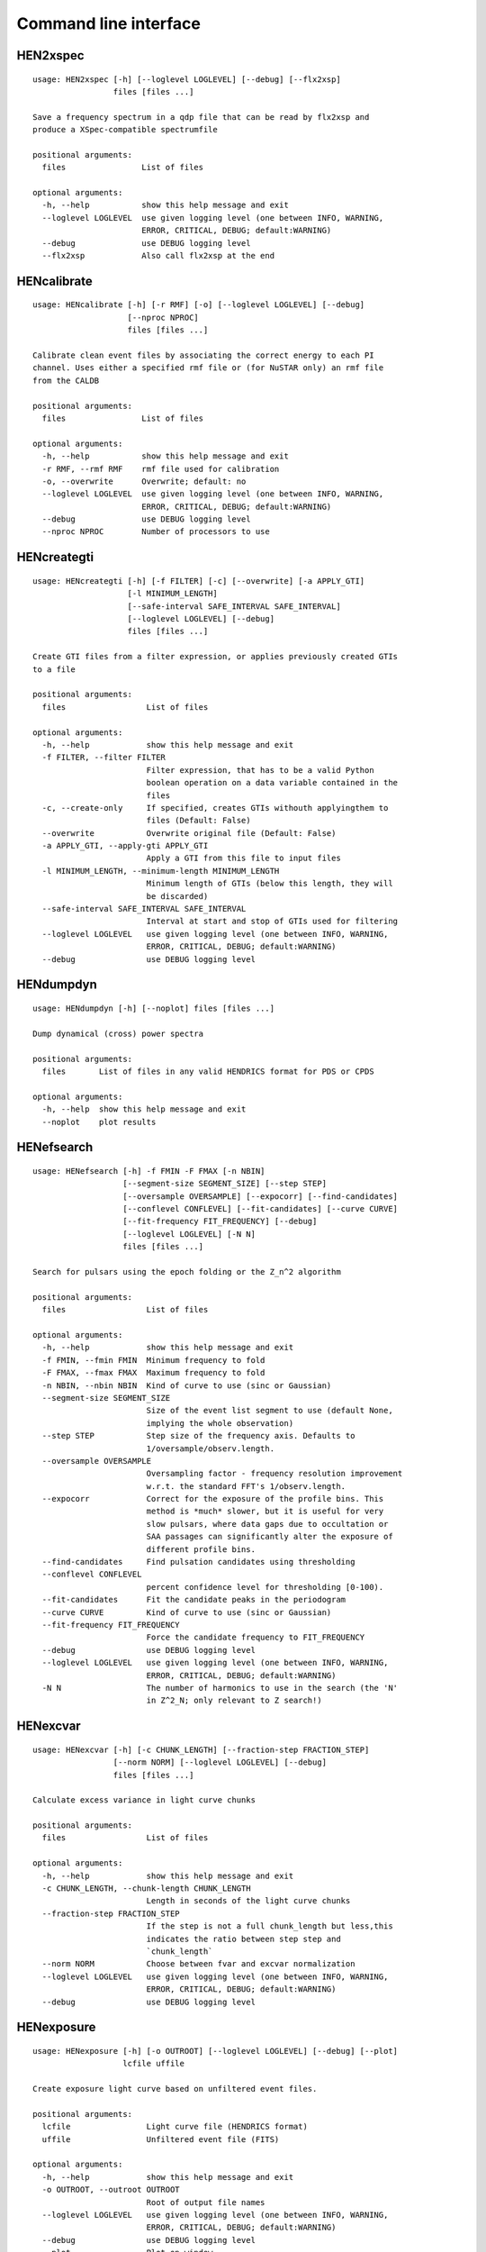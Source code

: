 Command line interface
======================

HEN2xspec
---------

::

    usage: HEN2xspec [-h] [--loglevel LOGLEVEL] [--debug] [--flx2xsp]
                     files [files ...]

    Save a frequency spectrum in a qdp file that can be read by flx2xsp and
    produce a XSpec-compatible spectrumfile

    positional arguments:
      files                List of files

    optional arguments:
      -h, --help           show this help message and exit
      --loglevel LOGLEVEL  use given logging level (one between INFO, WARNING,
                           ERROR, CRITICAL, DEBUG; default:WARNING)
      --debug              use DEBUG logging level
      --flx2xsp            Also call flx2xsp at the end


HENcalibrate
------------

::

    usage: HENcalibrate [-h] [-r RMF] [-o] [--loglevel LOGLEVEL] [--debug]
                        [--nproc NPROC]
                        files [files ...]

    Calibrate clean event files by associating the correct energy to each PI
    channel. Uses either a specified rmf file or (for NuSTAR only) an rmf file
    from the CALDB

    positional arguments:
      files                List of files

    optional arguments:
      -h, --help           show this help message and exit
      -r RMF, --rmf RMF    rmf file used for calibration
      -o, --overwrite      Overwrite; default: no
      --loglevel LOGLEVEL  use given logging level (one between INFO, WARNING,
                           ERROR, CRITICAL, DEBUG; default:WARNING)
      --debug              use DEBUG logging level
      --nproc NPROC        Number of processors to use


HENcreategti
------------

::

    usage: HENcreategti [-h] [-f FILTER] [-c] [--overwrite] [-a APPLY_GTI]
                        [-l MINIMUM_LENGTH]
                        [--safe-interval SAFE_INTERVAL SAFE_INTERVAL]
                        [--loglevel LOGLEVEL] [--debug]
                        files [files ...]

    Create GTI files from a filter expression, or applies previously created GTIs
    to a file

    positional arguments:
      files                 List of files

    optional arguments:
      -h, --help            show this help message and exit
      -f FILTER, --filter FILTER
                            Filter expression, that has to be a valid Python
                            boolean operation on a data variable contained in the
                            files
      -c, --create-only     If specified, creates GTIs withouth applyingthem to
                            files (Default: False)
      --overwrite           Overwrite original file (Default: False)
      -a APPLY_GTI, --apply-gti APPLY_GTI
                            Apply a GTI from this file to input files
      -l MINIMUM_LENGTH, --minimum-length MINIMUM_LENGTH
                            Minimum length of GTIs (below this length, they will
                            be discarded)
      --safe-interval SAFE_INTERVAL SAFE_INTERVAL
                            Interval at start and stop of GTIs used for filtering
      --loglevel LOGLEVEL   use given logging level (one between INFO, WARNING,
                            ERROR, CRITICAL, DEBUG; default:WARNING)
      --debug               use DEBUG logging level


HENdumpdyn
----------

::

    usage: HENdumpdyn [-h] [--noplot] files [files ...]

    Dump dynamical (cross) power spectra

    positional arguments:
      files       List of files in any valid HENDRICS format for PDS or CPDS

    optional arguments:
      -h, --help  show this help message and exit
      --noplot    plot results


HENefsearch
-----------

::

    usage: HENefsearch [-h] -f FMIN -F FMAX [-n NBIN]
                       [--segment-size SEGMENT_SIZE] [--step STEP]
                       [--oversample OVERSAMPLE] [--expocorr] [--find-candidates]
                       [--conflevel CONFLEVEL] [--fit-candidates] [--curve CURVE]
                       [--fit-frequency FIT_FREQUENCY] [--debug]
                       [--loglevel LOGLEVEL] [-N N]
                       files [files ...]

    Search for pulsars using the epoch folding or the Z_n^2 algorithm

    positional arguments:
      files                 List of files

    optional arguments:
      -h, --help            show this help message and exit
      -f FMIN, --fmin FMIN  Minimum frequency to fold
      -F FMAX, --fmax FMAX  Maximum frequency to fold
      -n NBIN, --nbin NBIN  Kind of curve to use (sinc or Gaussian)
      --segment-size SEGMENT_SIZE
                            Size of the event list segment to use (default None,
                            implying the whole observation)
      --step STEP           Step size of the frequency axis. Defaults to
                            1/oversample/observ.length.
      --oversample OVERSAMPLE
                            Oversampling factor - frequency resolution improvement
                            w.r.t. the standard FFT's 1/observ.length.
      --expocorr            Correct for the exposure of the profile bins. This
                            method is *much* slower, but it is useful for very
                            slow pulsars, where data gaps due to occultation or
                            SAA passages can significantly alter the exposure of
                            different profile bins.
      --find-candidates     Find pulsation candidates using thresholding
      --conflevel CONFLEVEL
                            percent confidence level for thresholding [0-100).
      --fit-candidates      Fit the candidate peaks in the periodogram
      --curve CURVE         Kind of curve to use (sinc or Gaussian)
      --fit-frequency FIT_FREQUENCY
                            Force the candidate frequency to FIT_FREQUENCY
      --debug               use DEBUG logging level
      --loglevel LOGLEVEL   use given logging level (one between INFO, WARNING,
                            ERROR, CRITICAL, DEBUG; default:WARNING)
      -N N                  The number of harmonics to use in the search (the 'N'
                            in Z^2_N; only relevant to Z search!)


HENexcvar
---------

::

    usage: HENexcvar [-h] [-c CHUNK_LENGTH] [--fraction-step FRACTION_STEP]
                     [--norm NORM] [--loglevel LOGLEVEL] [--debug]
                     files [files ...]

    Calculate excess variance in light curve chunks

    positional arguments:
      files                 List of files

    optional arguments:
      -h, --help            show this help message and exit
      -c CHUNK_LENGTH, --chunk-length CHUNK_LENGTH
                            Length in seconds of the light curve chunks
      --fraction-step FRACTION_STEP
                            If the step is not a full chunk_length but less,this
                            indicates the ratio between step step and
                            `chunk_length`
      --norm NORM           Choose between fvar and excvar normalization
      --loglevel LOGLEVEL   use given logging level (one between INFO, WARNING,
                            ERROR, CRITICAL, DEBUG; default:WARNING)
      --debug               use DEBUG logging level


HENexposure
-----------

::

    usage: HENexposure [-h] [-o OUTROOT] [--loglevel LOGLEVEL] [--debug] [--plot]
                       lcfile uffile

    Create exposure light curve based on unfiltered event files.

    positional arguments:
      lcfile                Light curve file (HENDRICS format)
      uffile                Unfiltered event file (FITS)

    optional arguments:
      -h, --help            show this help message and exit
      -o OUTROOT, --outroot OUTROOT
                            Root of output file names
      --loglevel LOGLEVEL   use given logging level (one between INFO, WARNING,
                            ERROR, CRITICAL, DEBUG; default:WARNING)
      --debug               use DEBUG logging level
      --plot                Plot on window


HENfake
-------

::

    usage: HENfake [-h] [-e EVENT_LIST] [-l LC] [-c CTRATE] [-o OUTNAME]
                   [-i INSTRUMENT] [-m MISSION] [--tstart TSTART] [--tstop TSTOP]
                   [--mjdref MJDREF] [--deadtime DEADTIME [DEADTIME ...]]
                   [--loglevel LOGLEVEL] [--debug]

    Create an event file in FITS format from an event list, or simulating it. If
    input event list is not specified, generates the events randomly

    optional arguments:
      -h, --help            show this help message and exit
      -e EVENT_LIST, --event-list EVENT_LIST
                            File containint event list
      -l LC, --lc LC        File containing light curve
      -c CTRATE, --ctrate CTRATE
                            Count rate for simulated events
      -o OUTNAME, --outname OUTNAME
                            Output file name
      -i INSTRUMENT, --instrument INSTRUMENT
                            Instrument name
      -m MISSION, --mission MISSION
                            Mission name
      --tstart TSTART       Start time of the observation (s from MJDREF)
      --tstop TSTOP         End time of the observation (s from MJDREF)
      --mjdref MJDREF       Reference MJD
      --deadtime DEADTIME [DEADTIME ...]
                            Dead time magnitude. Can be specified as a single
                            number, or two. In this last case, the second value is
                            used as sigma of the dead time distribution
      --loglevel LOGLEVEL   use given logging level (one between INFO, WARNING,
                            ERROR, CRITICAL, DEBUG; default:WARNING)
      --debug               use DEBUG logging level


HENfspec
--------

::

    usage: HENfspec [-h] [-b BINTIME] [-r REBIN] [-f FFTLEN] [-k KIND]
                    [--norm NORM] [--noclobber] [-o OUTROOT] [--loglevel LOGLEVEL]
                    [--nproc NPROC] [--back BACK] [--debug] [--save-dyn]
                    files [files ...]

    Create frequency spectra (PDS, CPDS, cospectrum) starting from well-defined
    input ligthcurves

    positional arguments:
      files                 List of light curve files

    optional arguments:
      -h, --help            show this help message and exit
      -b BINTIME, --bintime BINTIME
                            Light curve bin time; if negative, interpreted as
                            negative power of 2. Default: 2^-10, or keep input lc
                            bin time (whatever is larger)
      -r REBIN, --rebin REBIN
                            (C)PDS rebinning to apply. Default: none
      -f FFTLEN, --fftlen FFTLEN
                            Length of FFTs. Default: 512 s
      -k KIND, --kind KIND  Spectra to calculate, as comma-separated list
                            (Accepted: PDS and CPDS; Default: "PDS,CPDS")
      --norm NORM           Normalization to use (Accepted: Leahy and rms;
                            Default: "Leahy")
      --noclobber           Do not overwrite existing files
      -o OUTROOT, --outroot OUTROOT
                            Root of output file names for CPDS only
      --loglevel LOGLEVEL   use given logging level (one between INFO, WARNING,
                            ERROR, CRITICAL, DEBUG; default:WARNING)
      --nproc NPROC         Number of processors to use
      --back BACK           Estimated background (non-source) count rate
      --debug               use DEBUG logging level
      --save-dyn            save dynamical power spectrum


HENlags
-------

::

    usage: HENlags [-h] [--loglevel LOGLEVEL] [--debug] files [files ...]

    Read timelags from cross spectrum results and save them to a qdp file

    positional arguments:
      files                List of files

    optional arguments:
      -h, --help           show this help message and exit
      --loglevel LOGLEVEL  use given logging level (one between INFO, WARNING,
                           ERROR, CRITICAL, DEBUG; default:WARNING)
      --debug              use DEBUG logging level


HENlcurve
---------

::

    usage: HENlcurve [-h] [-b BINTIME]
                     [--safe-interval SAFE_INTERVAL SAFE_INTERVAL]
                     [--pi-interval PI_INTERVAL PI_INTERVAL]
                     [-e E_INTERVAL E_INTERVAL] [-s] [-j] [-g] [--minlen MINLEN]
                     [--ignore-gtis] [-d OUTDIR] [-o OUTFILE]
                     [--loglevel LOGLEVEL] [--nproc NPROC] [--debug] [--noclobber]
                     [--fits-input] [--txt-input]
                     files [files ...]

    Create lightcurves starting from event files. It is possible to specify energy
    or channel filtering options

    positional arguments:
      files                 List of files

    optional arguments:
      -h, --help            show this help message and exit
      -b BINTIME, --bintime BINTIME
                            Bin time; if negative, negative power of 2
      --safe-interval SAFE_INTERVAL SAFE_INTERVAL
                            Interval at start and stop of GTIs used for filtering
      --pi-interval PI_INTERVAL PI_INTERVAL
                            PI interval used for filtering
      -e E_INTERVAL E_INTERVAL, --e-interval E_INTERVAL E_INTERVAL
                            Energy interval used for filtering
      -s, --scrunch         Create scrunched light curve (single channel)
      -j, --join            Create joint light curve (multiple channels)
      -g, --gti-split       Split light curve by GTI
      --minlen MINLEN       Minimum length of acceptable GTIs (default:4)
      --ignore-gtis         Ignore GTIs
      -d OUTDIR, --outdir OUTDIR
                            Output directory
      -o OUTFILE, --outfile OUTFILE
                            Output file name
      --loglevel LOGLEVEL   use given logging level (one between INFO, WARNING,
                            ERROR, CRITICAL, DEBUG; default:WARNING)
      --nproc NPROC         Number of processors to use
      --debug               use DEBUG logging level
      --noclobber           Do not overwrite existing files
      --fits-input          Input files are light curves in FITS format
      --txt-input           Input files are light curves in txt format


HENmodel
--------

::

    usage: HENmodel [-h] [-m MODELFILE] [--fitmethod FITMETHOD]
                    [--frequency-interval FREQUENCY_INTERVAL [FREQUENCY_INTERVAL ...]]
                    [--loglevel LOGLEVEL] [--debug]
                    files [files ...]

    Fit frequency spectra (PDS, CPDS, cospectrum) with user-defined models

    positional arguments:
      files                 List of light curve files

    optional arguments:
      -h, --help            show this help message and exit
      -m MODELFILE, --modelfile MODELFILE
                            File containing an Astropy model with or without
                            constraints
      --fitmethod FITMETHOD
                            Any scipy-compatible fit method
      --frequency-interval FREQUENCY_INTERVAL [FREQUENCY_INTERVAL ...]
                            Select frequency interval(s) to fit. Must be an even
                            number of frequencies in Hz, like "--frequency-
                            interval 0 2" or "--frequency-interval 0 2 5 10",
                            meaning that the spectrum will be fitted between 0 and
                            2 Hz, or using the intervals 0-2 Hz and 5-10 Hz.
      --loglevel LOGLEVEL   use given logging level (one between INFO, WARNING,
                            ERROR, CRITICAL, DEBUG; default:WARNING)
      --debug               use DEBUG logging level


HENplot
-------

::

    usage: HENplot [-h] [--noplot] [--CCD] [--HID] [--figname FIGNAME]
                   [-o OUTFILE] [--xlog] [--ylog] [--xlin] [--ylin] [--fromstart]
                   [--axes AXES AXES]
                   files [files ...]

    Plot the content of HENDRICS light curves and frequency spectra

    positional arguments:
      files                 List of files

    optional arguments:
      -h, --help            show this help message and exit
      --noplot              Only create images, do not plot
      --CCD                 This is a color-color diagram. In this case, the list
                            of files is expected to be given as soft0.nc,
                            hard0.nc, soft1.nc, hard1.nc, ...
      --HID                 This is a hardness-intensity diagram. In this case,
                            the list of files is expected to be given as
                            color0.nc, intensity0.nc, color1.nc, intensity1.nc,
                            ...
      --figname FIGNAME     Figure name
      -o OUTFILE, --outfile OUTFILE
                            Output data file in QDP format
      --xlog                Use logarithmic X axis
      --ylog                Use logarithmic Y axis
      --xlin                Use linear X axis
      --ylin                Use linear Y axis
      --fromstart           Times are measured from the start of the observation
                            (only relevant for light curves)
      --axes AXES AXES      Plot two variables contained in the file


HENreadevents
-------------

::

    usage: HENreadevents [-h] [--loglevel LOGLEVEL] [--nproc NPROC] [--noclobber]
                         [-g] [--min-length MIN_LENGTH] [--gti-string GTI_STRING]
                         [--debug]
                         files [files ...]

    Read a cleaned event files and saves the relevant information in a standard
    format

    positional arguments:
      files                 List of files

    optional arguments:
      -h, --help            show this help message and exit
      --loglevel LOGLEVEL   use given logging level (one between INFO, WARNING,
                            ERROR, CRITICAL, DEBUG; default:WARNING)
      --nproc NPROC         Number of processors to use
      --noclobber           Do not overwrite existing event files
      -g, --gti-split       Split event list by GTI
      --min-length MIN_LENGTH
                            Minimum length of GTIs to consider
      --gti-string GTI_STRING
                            GTI string
      --debug               use DEBUG logging level


HENreadfile
-----------

::

    usage: HENreadfile [-h] files [files ...]

    Print the content of HENDRICS files

    positional arguments:
      files       List of files

    optional arguments:
      -h, --help  show this help message and exit


HENrebin
--------

::

    usage: HENrebin [-h] [-r REBIN] [--loglevel LOGLEVEL] [--debug]
                    files [files ...]

    Rebin light curves and frequency spectra.

    positional arguments:
      files                 List of light curve files

    optional arguments:
      -h, --help            show this help message and exit
      -r REBIN, --rebin REBIN
                            Rebinning to apply. Only if the quantity to rebin is a
                            (C)PDS, it is possible to specify a non-integer rebin
                            factor, in which case it is interpreted as a
                            geometrical binning factor
      --loglevel LOGLEVEL   use given logging level (one between INFO, WARNING,
                            ERROR, CRITICAL, DEBUG; default:WARNING)
      --debug               use DEBUG logging level


HENscrunchlc
------------

::

    usage: HENscrunchlc [-h] [-o OUT] [--loglevel LOGLEVEL] [--debug]
                        files [files ...]

    Sum lightcurves from different instruments or energy ranges

    positional arguments:
      files                List of files

    optional arguments:
      -h, --help           show this help message and exit
      -o OUT, --out OUT    Output file
      --loglevel LOGLEVEL  use given logging level (one between INFO, WARNING,
                           ERROR, CRITICAL, DEBUG; default:WARNING)
      --debug              use DEBUG logging level


HENsumfspec
-----------

::

    usage: HENsumfspec [-h] [-o OUTNAME] files [files ...]

    Sum (C)PDSs contained in different files

    positional arguments:
      files                 List of light curve files

    optional arguments:
      -h, --help            show this help message and exit
      -o OUTNAME, --outname OUTNAME
                            Output file name for summed (C)PDS. Default:
                            tot_(c)pds.nc


HENzsearch
----------

::

    usage: HENzsearch [-h] -f FMIN -F FMAX [-n NBIN] [--segment-size SEGMENT_SIZE]
                      [--step STEP] [--oversample OVERSAMPLE] [--expocorr]
                      [--find-candidates] [--conflevel CONFLEVEL]
                      [--fit-candidates] [--curve CURVE]
                      [--fit-frequency FIT_FREQUENCY] [--debug]
                      [--loglevel LOGLEVEL] [-N N]
                      files [files ...]

    Search for pulsars using the epoch folding or the Z_n^2 algorithm

    positional arguments:
      files                 List of files

    optional arguments:
      -h, --help            show this help message and exit
      -f FMIN, --fmin FMIN  Minimum frequency to fold
      -F FMAX, --fmax FMAX  Maximum frequency to fold
      -n NBIN, --nbin NBIN  Kind of curve to use (sinc or Gaussian)
      --segment-size SEGMENT_SIZE
                            Size of the event list segment to use (default None,
                            implying the whole observation)
      --step STEP           Step size of the frequency axis. Defaults to
                            1/oversample/observ.length.
      --oversample OVERSAMPLE
                            Oversampling factor - frequency resolution improvement
                            w.r.t. the standard FFT's 1/observ.length.
      --expocorr            Correct for the exposure of the profile bins. This
                            method is *much* slower, but it is useful for very
                            slow pulsars, where data gaps due to occultation or
                            SAA passages can significantly alter the exposure of
                            different profile bins.
      --find-candidates     Find pulsation candidates using thresholding
      --conflevel CONFLEVEL
                            percent confidence level for thresholding [0-100).
      --fit-candidates      Fit the candidate peaks in the periodogram
      --curve CURVE         Kind of curve to use (sinc or Gaussian)
      --fit-frequency FIT_FREQUENCY
                            Force the candidate frequency to FIT_FREQUENCY
      --debug               use DEBUG logging level
      --loglevel LOGLEVEL   use given logging level (one between INFO, WARNING,
                            ERROR, CRITICAL, DEBUG; default:WARNING)
      -N N                  The number of harmonics to use in the search (the 'N'
                            in Z^2_N; only relevant to Z search!)


